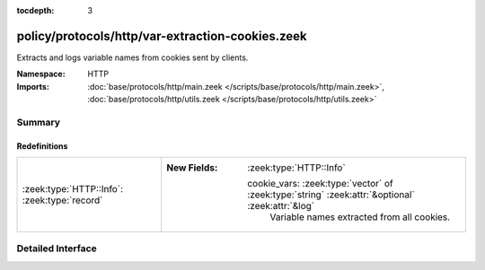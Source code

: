 :tocdepth: 3

policy/protocols/http/var-extraction-cookies.zeek
=================================================
.. zeek:namespace:: HTTP

Extracts and logs variable names from cookies sent by clients.

:Namespace: HTTP
:Imports: :doc:`base/protocols/http/main.zeek </scripts/base/protocols/http/main.zeek>`, :doc:`base/protocols/http/utils.zeek </scripts/base/protocols/http/utils.zeek>`

Summary
~~~~~~~
Redefinitions
#############
============================================ ==================================================================================================
:zeek:type:`HTTP::Info`: :zeek:type:`record` 
                                             
                                             :New Fields: :zeek:type:`HTTP::Info`
                                             
                                               cookie_vars: :zeek:type:`vector` of :zeek:type:`string` :zeek:attr:`&optional` :zeek:attr:`&log`
                                                 Variable names extracted from all cookies.
============================================ ==================================================================================================


Detailed Interface
~~~~~~~~~~~~~~~~~~

